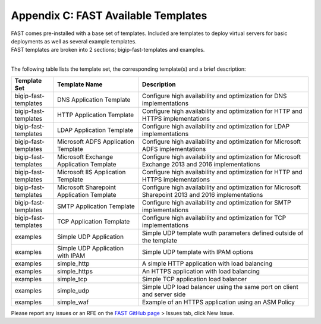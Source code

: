 .. _temp-list:

Appendix C: FAST Available Templates
====================================

| FAST comes pre-installed with a base set of templates. Included are templates to deploy virtual servers for basic deployments as well as several example templates. 
| FAST templates are broken into 2 sections; bigip-fast-templates and examples. 
|

The following table lists the template set, the corresponding template(s) and a brief description:

.. list-table::
      :widths: 50 100 200
      :header-rows: 1

      * - Template Set
        - Template Name
        - Description

      * - bigip-fast-templates
        - DNS Application Template
        - Configure high availability and optimization for DNS implementations

      * - bigip-fast-templates
        - HTTP Application Template
        - Configure high availability and optimization for HTTP and HTTPS implementations

      * - bigip-fast-templates
        - LDAP Application Template
        - Configure high availability and optimization for LDAP implementations

      * - bigip-fast-templates
        - Microsoft ADFS Application Template
        - Configure high availability and optimization for Microsoft ADFS implementations

      * - bigip-fast-templates
        - Microsoft Exchange Application Template
        - Configure high availability and optimization for Microsoft Exchange 2013 and 2016 implementations

      * - bigip-fast-templates
        - Microsoft IIS Application Template
        - Configure high availability and optimization for HTTP and HTTPS implementations
      
      * - bigip-fast-templates
        - Microsoft Sharepoint Application Template
        - Configure high availability and optimization for Microsoft Sharepoint 2013 and 2016 implementations

      * - bigip-fast-templates
        - SMTP Application Template
        - Configure high availability and optimization for SMTP implementations

      * - bigip-fast-templates
        - TCP Application Template
        - Configure high availability and optimization for TCP implementations

      * - examples
        - Simple UDP Application
        - Simple UDP template wuth parameters defined outside of the template

      * - examples
        - Simple UDP Application with IPAM
        - Simple UDP template with IPAM options
   
      * - examples
        - simple_http
        - A simple HTTP application with load balancing

      * - examples
        - simple_https
        - An HTTPS application with load balancing

      * - examples
        - simple_tcp
        - Simple TCP application load balancer

      * - examples
        - simple_udp
        - Simple UDP load balancer using the same port on client and server side

      * - examples
        - simple_waf
        - Example of an HTTPS application using an ASM Policy


Please report any issues or an RFE on the `FAST GitHub page <https://github.com/F5Networks/f5-appsvcs-templates>`_ > Issues tab, click New Issue.